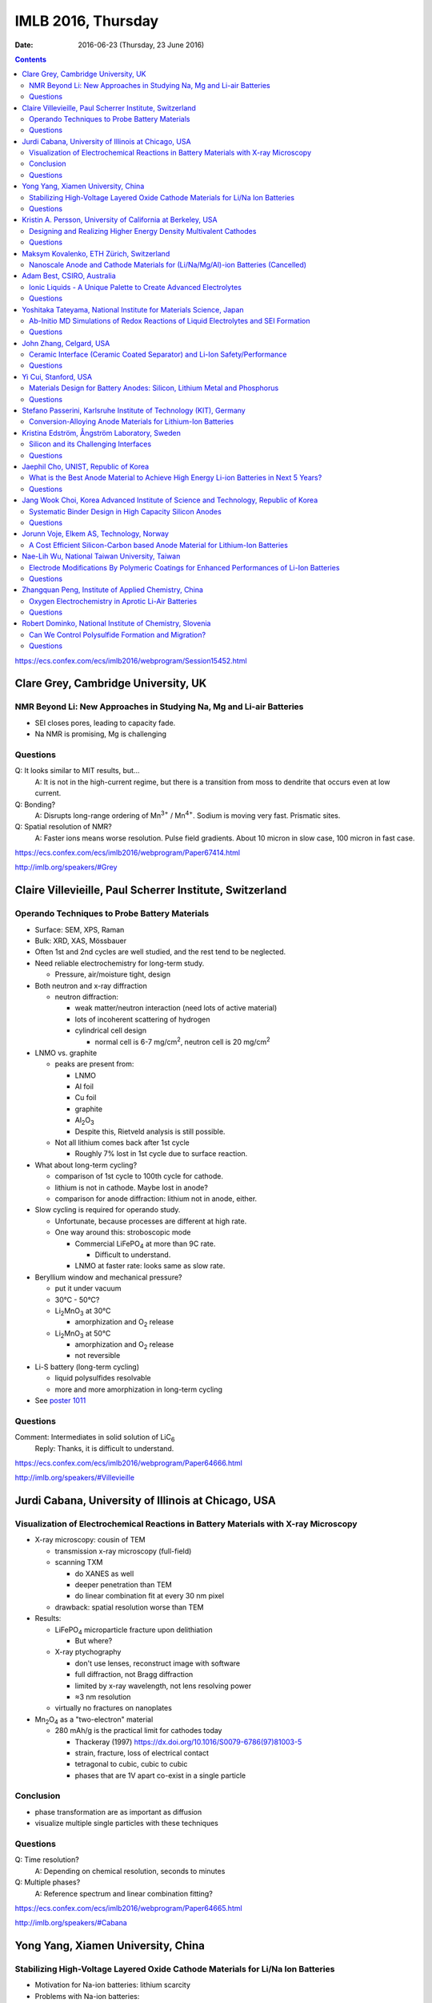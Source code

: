 ===================
IMLB 2016, Thursday
===================

:Date: $Date: 2016-06-23 (Thursday, 23 June 2016) $

.. contents::


.. |LiFePO4| replace:: LiFePO\ :sub:`4`
.. |Li2MnO3| replace:: Li\ :sub:`2`\ MnO\ :sub:`3`
.. |O2| replace:: O\ :sub:`2`
.. |Li+| replace:: Li\ :sup:`+`
.. |Zn2+| replace:: Zn\ :sup:`2+`
.. |LiPF6| replace:: LiPF\ :sub:`6`\
.. |CO2| replace:: CO\ :sub:`2`
.. |Li2S| replace:: Li\ :sub:`2`\ S

https://ecs.confex.com/ecs/imlb2016/webprogram/Session15452.html

------------------------------------
Clare Grey, Cambridge University, UK
------------------------------------

~~~~~~~~~~~~~~~~~~~~~~~~~~~~~~~~~~~~~~~~~~~~~~~~~~~~~~~~~~~~~~~~~~~~~
NMR Beyond Li: New Approaches in Studying Na, Mg and Li-air Batteries
~~~~~~~~~~~~~~~~~~~~~~~~~~~~~~~~~~~~~~~~~~~~~~~~~~~~~~~~~~~~~~~~~~~~~

- SEI closes pores, leading to capacity fade.

- Na NMR is promising, Mg is challenging

~~~~~~~~~
Questions
~~~~~~~~~

Q: It looks similar to MIT results, but...
    A: It is not in the high-current regime,
    but there is a transition from moss to dendrite
    that occurs even at low current.

Q: Bonding?
    A: Disrupts long-range ordering of Mn\ :sup:`3+` / Mn\ :sup:`4+`.
    Sodium is moving very fast. Prismatic sites.

Q: Spatial resolution of NMR?
    A: Faster ions means worse resolution. Pulse field gradients.
    About 10 micron in slow case, 100 micron in fast case.

https://ecs.confex.com/ecs/imlb2016/webprogram/Paper67414.html

http://imlb.org/speakers/#Grey

---------------------------------------------------------
Claire Villevieille, Paul Scherrer Institute, Switzerland
---------------------------------------------------------

~~~~~~~~~~~~~~~~~~~~~~~~~~~~~~~~~~~~~~~~~~~~~~
Operando Techniques to Probe Battery Materials
~~~~~~~~~~~~~~~~~~~~~~~~~~~~~~~~~~~~~~~~~~~~~~

- Surface: SEM, XPS, Raman

- Bulk: XRD, XAS, Mössbauer

- Often 1st and 2nd cycles are well studied,
  and the rest tend to be neglected.

- Need reliable electrochemistry for long-term study.

  - Pressure, air/moisture tight, design

- Both neutron and x-ray diffraction

  - neutron diffraction:

    - weak matter/neutron interaction (need lots of active material)

    - lots of incoherent scattering of hydrogen

    - cylindrical cell design

      - normal cell is 6-7 mg/cm\ :sup:`2`,
        neutron cell is 20 mg/cm\ :sup:`2`

- LNMO vs. graphite

  - peaks are present from:

    - LNMO
    - Al foil
    - Cu foil
    - graphite
    - Al\ :sub:`2`\ O\ :sub:`3`

    - Despite this, Rietveld analysis is still possible.

  - Not all lithium comes back after 1st cycle

    - Roughly 7% lost in 1st cycle due to surface reaction.

- What about long-term cycling?

  - comparison of 1st cycle to 100th cycle for cathode.

  - lithium is not in cathode. Maybe lost in anode?

  - comparison for anode diffraction: lithium not in anode, either.

- Slow cycling is required for operando study.

  - Unfortunate, because processes are different at high rate.

  - One way around this: stroboscopic mode

    - Commercial |LiFePO4| at more than 9C rate.

      - Difficult to understand.

    - LNMO at faster rate: looks same as slow rate.

- Beryllium window and mechanical pressure?

  - put it under vacuum

  - 30°C - 50°C?

  - |Li2MnO3| at 30°C

    - amorphization and |O2| release

  - |Li2MnO3| at 50°C

    - amorphization and |O2| release
    - not reversible

- Li-S battery (long-term cycling)

  - liquid polysulfides resolvable

  - more and more amorphization in long-term cycling

- See `poster 1011`_

.. _poster 1011: https://ecs.confex.com/ecs/imlb2016/webprogram/Paper75967.html

~~~~~~~~~
Questions
~~~~~~~~~

Comment: Intermediates in solid solution of LiC\ :sub:`6`
    Reply: Thanks, it is difficult to understand.

https://ecs.confex.com/ecs/imlb2016/webprogram/Paper64666.html

http://imlb.org/speakers/#Villevieille

----------------------------------------------------
Jurdi Cabana, University of Illinois at Chicago, USA
----------------------------------------------------

~~~~~~~~~~~~~~~~~~~~~~~~~~~~~~~~~~~~~~~~~~~~~~~~~~~~~~~~~~~~~~~~~~~~~~~~~~~~~~~~~~~~~
Visualization of Electrochemical Reactions in Battery Materials with X-ray Microscopy
~~~~~~~~~~~~~~~~~~~~~~~~~~~~~~~~~~~~~~~~~~~~~~~~~~~~~~~~~~~~~~~~~~~~~~~~~~~~~~~~~~~~~

- X-ray microscopy: cousin of TEM

  - transmission x-ray microscopy (full-field)

  - scanning TXM

    - do XANES as well
    - deeper penetration than TEM
    - do linear combination fit at every 30 nm pixel

  - drawback: spatial resolution worse than TEM

- Results:

  - |LiFePO4| microparticle fracture upon delithiation

    - But where?

  - X-ray ptychography

    - don't use lenses, reconstruct image with software
    - full diffraction, not Bragg diffraction
    - limited by x-ray wavelength, not lens resolving power
    - ≈3 nm resolution

  - virtually no fractures on nanoplates

- Mn\ :sub:`2`\ O\ :sub:`4` as a "two-electron" material

  - 280 mAh/g is the practical limit for cathodes today

    - Thackeray (1997) https://dx.doi.org/10.1016/S0079-6786(97)81003-5

    - strain, fracture, loss of electrical contact

    - tetragonal to cubic, cubic to cubic

    - phases that are 1V apart co-exist in a single particle

~~~~~~~~~~
Conclusion
~~~~~~~~~~

- phase transformation are as important as diffusion

- visualize multiple single particles with these techniques

~~~~~~~~~
Questions
~~~~~~~~~

Q: Time resolution?
    A: Depending on chemical resolution, seconds to minutes

Q: Multiple phases?
    A: Reference spectrum and linear combination fitting?

https://ecs.confex.com/ecs/imlb2016/webprogram/Paper64665.html

http://imlb.org/speakers/#Cabana

-----------------------------------
Yong Yang, Xiamen University, China
-----------------------------------

~~~~~~~~~~~~~~~~~~~~~~~~~~~~~~~~~~~~~~~~~~~~~~~~~~~~~~~~~~~~~~~~~~~~~~~~~~~~~~~~
Stabilizing High-Voltage Layered Oxide Cathode Materials for Li/Na Ion Batteries
~~~~~~~~~~~~~~~~~~~~~~~~~~~~~~~~~~~~~~~~~~~~~~~~~~~~~~~~~~~~~~~~~~~~~~~~~~~~~~~~

- Motivation for Na-ion batteries: lithium scarcity

- Problems with Na-ion batteries:

  - energy density

  - rate capability

  - capacity retention after thousands of cycles

  - safety

- in situ XRD

  - Khalil Amine

  - many phase changes

  - crystal system: hexagonal

  - space group: P6\ :sub:`3`/mmc

  - structure type: P2

  - P2 type to O2 type

  - discharge becomes P6\ :sub:`3`\ mc

- ex situ XAS

- XPS

- molar magnetic susceptibility (variation with temperature)

- solid state NMR

- add some Li to prevent structural destruction

- Na\ :sub:`2`\ FeSiO\ :sub:`4` is stable at 100 cycles

- `poster #345`

.. _poster #345: https://ecs.confex.com/ecs/imlb2016/webprogram/Paper76235.html

- Novel fluorinated compounds

  - fluorinated carbon fibers (CF\ :sub:`0.75`)

  - 705 mAh/g, 350 mAh/g at 20 mA/g

  - stable/metastable structures

  - ex situ SXAS-TFY (LBNL)

  - ex situ NMR

  - stable conversion reaction

~~~~~~~~~
Questions
~~~~~~~~~

Q: Large difference between lithiation and delithiation voltage (polarization) for FCF?
    A: This is typical for the materials; maybe change in conductivity or diffusion?

Q: Cation reorganization? Did you also do XRD/Rietveld?
    A: Yes, similar trend as magnetic. We have calculated magnetic moment;
    corresponds to changes due to doping.

https://ecs.confex.com/ecs/imlb2016/webprogram/Paper64791.html

http://imlb.org/speakers/#Yang


-------------------------------------------------------------
Kristin A. Persson, University of California at Berkeley, USA
-------------------------------------------------------------

~~~~~~~~~~~~~~~~~~~~~~~~~~~~~~~~~~~~~~~~~~~~~~~~~~~~~~~~~~~~~~~~~~
Designing and Realizing Higher Energy Density Multivalent Cathodes
~~~~~~~~~~~~~~~~~~~~~~~~~~~~~~~~~~~~~~~~~~~~~~~~~~~~~~~~~~~~~~~~~~

- positive metal host and negative metal

- site limited, not redox limited

- cathode: 1 Li, max 280 mAh/g

- anode: 700 mAh/g

- Problems:

  - electrolytes

  - only one reversible cathode:

    - described by Aurbach

    - Chevrel phase, Mo\ :sub:`6`\ X\ :sub:`8` (low V)

- Aurbach: magnesium electrochemistry

- multivalent: harder to move from site to site

- methodology: 1st principles DFT

  - fast evaluation of average voltage, capacity, estimated 'stability'

    - https://materialsproject.org/ (hundreds/day)

  - mobility along percolation paths

    - takes a long time to calculate (one/day)

  - plot:

    - x-axis: gravimetric capacity (mAh/g)
    - y-axis: voltage v. respective metal
    - Zn: low V
    - Mg: good
    - Ca: even better

  - but the bottleneck is *mobility*

- tetrahedral to octahedral to tetrahedral

- cation coordination preferences

  - Brown, Acta Cryst 1988 https://dx.doi.org/10.1107/S0108768188007712

  - Mg\ :sup:`2+` 0.72 Å
  - Li\ :sup:`+` 0.76 Å
  - Zn\ :sup:`2+` 0.74 Å
  - Ca\ :sup:`2+` 1.10 Å

  - Liu et al., 2015 https://dx.doi.org/10.1039/C4EE03389B

  - Rong et al., 2015 https://dx.doi.org/10.1021/acs.chemmater.5b02342

  - Zn and Mg have same size and valence,
    but activation barriers are very different.

- intercalation, not conversion or corrosion reactions

  - verified by XRD, STM, etc. (Jordi Cabana)

- the energy barrier from tetrahedral to octahedral is difficult to change

  - can try to reduce it by e.g. switching from oxide to sulfide

- Ti\ :sub:`2`\ S\ :sub`4` spinel: good host for Mg

- |Zn2+| in layered has about 500 meV,
  similar to |Li+| in spinel,
  so |Zn2+| should be able to pass through the structure easily:
  ≈170 mAh/g at 0.& V vs Zn over 1000 cycles.

  - capacity returns to ≈130 mAh/g at high rates

- Mg doesn't like tetrahedral 4-fold coordination,
  looks for activated octahedral,
  but lack of it improves mobility.
  Borderline diffusion.

- Olivine: |Li+| and |Zn2+| work well (low activation barriers)

~~~~~~~~~
Questions
~~~~~~~~~

Comment Doron Aurbach): the problem is on the surface; interfacial resistance.
Chlorides are better than oxides, but still need work.
The only advantage is a metal anode.

Q: Coordination preferences?
    A: Coordination mixing/crossover.

https://ecs.confex.com/ecs/imlb2016/webprogram/Paper96196.html

-----------------------------------------
Maksym Kovalenko, ETH Zürich, Switzerland
-----------------------------------------

~~~~~~~~~~~~~~~~~~~~~~~~~~~~~~~~~~~~~~~~~~~~~~~~~~~~~~~~~~~~~~~~~~~~~~~~~~~~~~~~~
Nanoscale Anode and Cathode Materials for (Li/Na/Mg/Al)-ion Batteries (Cancelled)
~~~~~~~~~~~~~~~~~~~~~~~~~~~~~~~~~~~~~~~~~~~~~~~~~~~~~~~~~~~~~~~~~~~~~~~~~~~~~~~~~

http://imlb.org/speakers/#Kovalenko

---------------------------
Adam Best, CSIRO, Australia
---------------------------

~~~~~~~~~~~~~~~~~~~~~~~~~~~~~~~~~~~~~~~~~~~~~~~~~~~~~~~~~~~~~~~~
Ionic Liquids - A Unique Palette to Create Advanced Electrolytes
~~~~~~~~~~~~~~~~~~~~~~~~~~~~~~~~~~~~~~~~~~~~~~~~~~~~~~~~~~~~~~~~

- EC/DMC is not the future! |LiPF6| is limited.

- Is a lithium metal electrode possible?

- Safety is critical (nobody wants to see a car burn to the axles).

- Ionic liquids (e.g. molten salts)

  - less viscous

  - stable

  - not flammable

  - unique solvation properties

- NaCl melts at 801°C,
  but other salts melt at 79°C,
  or even lower (-15°C, -40°C)

- Example: TFSI, FSI

  - cyclic voltammetry plots

  - better, but hard to synthesize

  - problem: lithium transport

- Problems:

  - 120 mAh/g at 1C (half the capacity is lost)

  - lower loading

  - high polarization

- Practical cell

  - glass fiber separator

  - Aluminum current collector corrosion

  - Poor rate capability

- Try to hit 4.9 V

- Al corrosion

  - coatings
  - passivation layers

- Problems:

  - rate limited (viscosity/conductivity)

  - wetting/penetration

  - Al corrosion

  - Impurities are as bad

- Polysulfides are too viscous

  - TEGDME additive?

- LiNO\ :sub:`3`

  - solvation effects?

  - conductivity

  - oxidant

  - SEI

- Electrochemistry robot:

| Fast
| Autonomous
| Screening for
| Electrochemical
| Response

- Li metal

  - pre-treat it: create the SEI,
    then add it into the device so Li is not consumed.

  - doesn't solve the problem of dendrite formation

~~~~~~~~~
Questions
~~~~~~~~~

Q: Is gas generated?
    A: Not yet?

Q: [Not recorded]
    A: Low current densities,
    is SEI stable,
    concentration gradients,
    dendrite formation

Q: Impurities in ionic liquid?
    A: Impurities are alkyl bromides
    leftover after alkylation.

Q: Graphite LiMnO, binder stability?
    A: We've started, high surface area carbons,
    but binders ok

https://ecs.confex.com/ecs/imlb2016/webprogram/Paper76160.html

http://imlb.org/speakers/#Best

-------------------------------------------------------------------
Yoshitaka Tateyama, National Institute for Materials Science, Japan
-------------------------------------------------------------------

~~~~~~~~~~~~~~~~~~~~~~~~~~~~~~~~~~~~~~~~~~~~~~~~~~~~~~~~~~~~~~~~~~~~~~~~~~~~~~~~~~~~
Ab-Initio MD Simulations of Redox Reactions of Liquid Electrolytes and SEI Formation
~~~~~~~~~~~~~~~~~~~~~~~~~~~~~~~~~~~~~~~~~~~~~~~~~~~~~~~~~~~~~~~~~~~~~~~~~~~~~~~~~~~~

- DFT molecular dynamic

- DFT sampling

- RIKEN "k computer"

  - 10 petaflops, #4 in world until new Chinese supercomputer bumped to #5

- "dynamics" & "sampling" of disordered states

- Blue-moon ensemble methods

  - easy to paralellize

- vinyl carbonate additive to ethylene carbonate

- |CO2| gas byproduct

- dense SEI film thickness

- one-electron decomposition process

  - no |CO2| production

- radicals are what create |CO2|

  - vinyl carbonate passivation / sacrificial

- Li\ :sub:`2`\ EDC: oxygen coordination = 2.9 (double bond)
- Li\ :sub:`2`\ DOB: oxygen coordination = 4.4
- |Li+| plays a glue role

- New SEI formation mechanism: "near-shore aggregation"

  - SEI ≈ 50nm

  - Peled model (1997) https://dx.doi.org/10.1149/1.1837858

- Publications:

  - Ushirogata et al. (2013) https://dx.doi.org/10.1021/ja405079s
  - Ushirogata et al. (2015) https://dx.doi.org/10.1149/2.0301514jes
  - Okuno et al. (2016) https://dx.doi.org/10.1039/C5CP07583A

- Posters:

  - #0271 https://ecs.confex.com/ecs/imlb2016/webprogram/Paper76365.html
  - #1062 https://ecs.confex.com/ecs/imlb2016/webprogram/Paper75689.html
  - #1064 https://ecs.confex.com/ecs/imlb2016/webprogram/Paper75693.html
  - #1173 https://ecs.confex.com/ecs/imlb2016/webprogram/Paper75874.html
  - #0220 https://ecs.confex.com/ecs/imlb2016/webprogram/Paper76287.html

~~~~~~~~~
Questions
~~~~~~~~~

Comment (Doron Aurbach): Look at |LiPF6| for FEC.

Q (Daniel Abraham): Ignoring |LiPF6| is a problem. Could you include it in the model?
    A: Gluing effects.

Q (Daniel Abraham): SEI growth: near shore aggregation is not the only thing going on, what about falling off into electrolyte?
    A: This is just the first step.

Q: Doesn't SEI detach from graphite?
    A: That is a good idea, but not implemented yet.

https://ecs.confex.com/ecs/imlb2016/webprogram/Paper64668.html

http://imlb.org/speakers/#Tateyama

------------------------
John Zhang, Celgard, USA
------------------------

~~~~~~~~~~~~~~~~~~~~~~~~~~~~~~~~~~~~~~~~~~~~~~~~~~~~~~~~~~~~~~~~~~~~~~~~~~
Ceramic Interface (Ceramic Coated Separator) and Li-Ion Safety/Performance
~~~~~~~~~~~~~~~~~~~~~~~~~~~~~~~~~~~~~~~~~~~~~~~~~~~~~~~~~~~~~~~~~~~~~~~~~~

- Separators must be:

  - chemically stable
  - electrochemically stable
  - mechanically stable
  - thermally stable

- markets:

  - electric buses
  - Tesla
  - Nissan

- safety:

  - more important than long life or energy density

  - thermal conduction through separator is key cause of explosion

  - most problems caused by internal short in cell

  - shorting scenarios:

    - worst case: Al foil touches lithiated graphite

    - also bad: Al foil touches edge of Cu foil

  - if anode propagates the heat,
    then this heats up the rest of the cell

    - reduce thermal propagation of anode
    - reduce internal short

- ceramic coating (1μm - 5μm of aluminum oxide)

  - can't be oxidized like a polymer, so higher voltage is possible

  - many ways to coat it and construct it

~~~~~~~~~
Questions
~~~~~~~~~

Q: Porosity / transport?
    A: Slight difference, but DCR [?] is improved.
    Impedance is higher, but power density is improved.
    Keep cell from drying out.

Q: What is optimal thickness?
    A: Thinner compromises safety, but makes a better separator.

https://ecs.confex.com/ecs/imlb2016/webprogram/Paper64237.html

http://imlb.org/speakers/#Zhangj

------------------------------------------------------------------------------

https://ecs.confex.com/ecs/imlb2016/webprogram/Session15453.html

---------------------
Yi Cui, Stanford, USA
---------------------

~~~~~~~~~~~~~~~~~~~~~~~~~~~~~~~~~~~~~~~~~~~~~~~~~~~~~~~~~~~~~~~~~~~~~~~~~~
Materials Design for Battery Anodes: Silicon, Lithium Metal and Phosphorus
~~~~~~~~~~~~~~~~~~~~~~~~~~~~~~~~~~~~~~~~~~~~~~~~~~~~~~~~~~~~~~~~~~~~~~~~~~

- silicon anodes: 4-fold expansion

  - nanowires
  - anisotropic expansion, <110> is preferred direction

- *in situ* TEM

  - McDowell et al., Nano Energy, 2012 http://dx.doi.org/10.1016/j.nanoen.2012.03.004

  - critical breaking size:

    - nanoparticle ≈ 150 nm
    - nanowire ≈ 300 nm

- Chan et al, Nature Nanotech, 2008 https://dx.doi.org/10.1038/nnano.2007.411
- Nano Letters 9, 491 (2009) https://dx.doi.org/10.1021/nl8036323
- Nano Letters, 11, 2949 https://dx.doi.org/10.1021/nl201470j
- Nature Nanotech 7, 310 (2012) https://dx.doi.org/10.1038/nnano.2012.35
- Sun, Lie, Cui (2016) https://dx.doi.org/10.1038/nenergy.2016.71

- Pros:

  - does not break
  - high power rate

- Cons:

  - surface reactions
  - low power density
  - low areal mass loading

- Gen 8: Pomegranate-like Si battery

  - Nature Nanotech 9, 187 (2014) https://dx.doi.org/10.1038/nnano.2014.6

  - Greater than 1200 mAh/cm\ :sup:`3` is achievable

  - What about synthesis? Still a problem.

    - https://dx.doi.org/10.1038/nenergy.2015.29

- phosphorus is good for Na-ion

  - https://dx.doi.org/10.1038/NNANO.2015.194

  - black phosphorus

  - not so good for Li-ion, though

  - lithiophilic structures

  - 20% volume change

- Li metal:

  - no host, lithium plates everywhere
  - too reactive chemically
  - solid electrolyte? no
  - Cu not soluble in Li
  - Au slightly soluble in Li (or Zn or Mg)
  - seeded Li metal deposition
  - carbon shells full of gold nanoparticles

~~~~~~~~~
Questions
~~~~~~~~~

Q: Internal impedance?
    A: Needs slow charging first time, then it is ok.

Q: Do you use silicon nanowires?
    A: Yes, but then everyone was doing nanowires,
    so we switched to other stuff.

https://ecs.confex.com/ecs/imlb2016/webprogram/Paper64801.html

http://imlb.org/speakers/#Cui

-------------------------------------------------------------------
Stefano Passerini, Karlsruhe Institute of Technology (KIT), Germany
-------------------------------------------------------------------

~~~~~~~~~~~~~~~~~~~~~~~~~~~~~~~~~~~~~~~~~~~~~~~~~~~~~~~~~~~~~
Conversion-Alloying Anode Materials for Lithium-Ion Batteries
~~~~~~~~~~~~~~~~~~~~~~~~~~~~~~~~~~~~~~~~~~~~~~~~~~~~~~~~~~~~~

- Problem: large volume expansion causes rapid capacity fading.

- Co\ :sub:`3`\ O\ :sub:`4`: carbon coating
  to protect it during conversion reaction

- Fe\ :sub:`3`\ O\ :sub:`4` + ZnO → ZnFe\ :sub:`2`\ O\ :sub:`4`,
  then add carbon shell

  - journal insisted they do TEM for publication

- capacity increases with cycle (common for conversion materials)

- almost no IR drop (very conductive)

- soft XAS

- stable for more than 10,000 cycles / super capacitor

- ZnTMoO: phase impurity < 0.5%, basic structure does not change

- no clustering, real doping, not interstitial

- Fe-doped SnO\ :sub:`2`: Sn is limited in abundance

- silicate/silicon: silicon-oxygen bond is too hard to break

- Fayalite [?] Fe\ :sub:`2`\ SiO\ :sub:`4`: average voltage is too high

- Aqueous binders only (environmentally friendly)

- What is is the origin of the surface films?

https://ecs.confex.com/ecs/imlb2016/webprogram/Paper64867.html

http://imlb.org/speakers/#Passerini

---------------------------------------------
Kristina Edström, Ångström Laboratory, Sweden
---------------------------------------------

~~~~~~~~~~~~~~~~~~~~~~~~~~~~~~~~~~~~~~
Silicon and its Challenging Interfaces
~~~~~~~~~~~~~~~~~~~~~~~~~~~~~~~~~~~~~~

- SOXPES, HAXPES: lets you see SEI (≈20 nm)

- silicon anodes:

  - SEI formation

  - self-discharge

  - slow delithiation

- capacity limited at 1200 mAh/g to match the capacity of the cathode

- distinguish loss of active material from SEI formation

- some Li is trapped, some blocked by SEI

- CCCV: constant current, constant voltage

- Li TDI electrolyte additives

- hight rate → thinner SEI

- binders, carbon additives

- ambient pressure XPS

- freeze-drying synthesis

- pair with LFP to make full battery

- publications

  - Phillippe et al. (2012) https://dx.doi.org/10.1021/cm2034195
  - Phillippe et al. (2013) https://dx.doi.org/10.1021/ja403082s
  - Lindgren et al. (2016) https://dx.doi.org/10.1021/acsami.6b02650
  - Xu et al. (2015) https://dx.doi.org/10.1021/acs.chemmater.5b00339

~~~~~~~~~
Questions
~~~~~~~~~

Q: Silicon crystallinity?
    A: Hard to be sure.

https://ecs.confex.com/ecs/imlb2016/webprogram/Paper67653.html

http://imlb.org/speakers/#Edstrom

-------------------------------------
Jaephil Cho, UNIST, Republic of Korea
-------------------------------------

~~~~~~~~~~~~~~~~~~~~~~~~~~~~~~~~~~~~~~~~~~~~~~~~~~~~~~~~~~~~~~~~~~~~~~~~~~~~~~~~~~~~~~~~
What is the Best Anode Material to Achieve High Energy Li-ion Batteries in Next 5 Years?
~~~~~~~~~~~~~~~~~~~~~~~~~~~~~~~~~~~~~~~~~~~~~~~~~~~~~~~~~~~~~~~~~~~~~~~~~~~~~~~~~~~~~~~~

- target:

  - 420 mAh/g (2016)
  - 620 mAh/g (2020)

- graphite: 372 mAh/g

- silicon:

  - high gravimetric capacity

  - poor volumetric capacity

  - poor electrical conductivity

  - reacts with oxide on surface

  - Li trapping

  - fracture/pulverization, electrical isolation

  - runaway SEI formation

  - solutions:

    - surface coating to prevent runaway SEI formation

    - alloying / heterogeneous doping to improve conductivity

- layered cells: pouch cells, cylindrical cells, prismatic cells

- calendaring: electrode density, initial porosity

- measuring electrode swelling:

  - micrometer (ex situ)

  - dilatometry (in situ)

    - stacked pouch cell

    - measures both anode and cathode swelling

- Sn/graphite
- FeCuSi
- SGC

- graphite: 30% swelling

- FeCuSi: 49% swelling

- initial porosity = 1 - ( electrode density / average true density of all components)

~~~~~~~~~
Questions
~~~~~~~~~

- porosity

- pore size

- tortuosity of pores

https://ecs.confex.com/ecs/imlb2016/webprogram/Paper64597.html

http://imlb.org/speakers/#Cho

-------------------------------------------------------------------------------------
Jang Wook Choi, Korea Advanced Institute of Science and Technology, Republic of Korea
-------------------------------------------------------------------------------------

~~~~~~~~~~~~~~~~~~~~~~~~~~~~~~~~~~~~~~~~~~~~~~~~~~~~~~~~
Systematic Binder Design in High Capacity Silicon Anodes
~~~~~~~~~~~~~~~~~~~~~~~~~~~~~~~~~~~~~~~~~~~~~~~~~~~~~~~~

- PVDF is not a good binder for silicon anodes

- Between 2007 and 2016, many new binders developed

- What property is most critical?

  - cross-linking

  - self-healing: reversible ion-dipole interaction

    - use 33% active, 33% super-p, 33% binder

  - covalent attachment to Si

  - stiffness

  - flexibility

- polysaccharide binders

  - cellulose
  - xanthan gum

- millipede superstructure

  - strong adhesion

  - multiple contact points

- 3D cross-linking

  - better than linear polymers

- asymmetric host-guest

  - stretchy, elastic polymer

~~~~~~~~~
Questions
~~~~~~~~~

Q: We find that a polymer that works with one kind of silicon
won't work with others. Do you see that also?

A: Yes, 3D structure is always important,
as is interaction with silicon and other binders.

Q: Was the polymer fully lithiated?

A: I think we added LiOH to optimize,
but hard to know the number of functional groups.

Q: Was it to a particular pH, or stoichiometric?

A: Used molar mass to try to get ratio right.

Q: Lithated PAA is not self-healing, carboxylic acid.

A: Self-healing is bad on ion-dipole interaction,
for other cases we must check carefully.

https://ecs.confex.com/ecs/imlb2016/webprogram/Paper65313.html

http://imlb.org/speakers/#Choi

-----------------------------------------
Jorunn Voje, Elkem AS, Technology, Norway
-----------------------------------------

~~~~~~~~~~~~~~~~~~~~~~~~~~~~~~~~~~~~~~~~~~~~~~~~~~~~~~~~~~~~~~~~~~~~~~~~~~~~~~
A Cost Efficient Silicon-Carbon based Anode Material for Lithium-Ion Batteries
~~~~~~~~~~~~~~~~~~~~~~~~~~~~~~~~~~~~~~~~~~~~~~~~~~~~~~~~~~~~~~~~~~~~~~~~~~~~~~

- Under-communicated degradation mechanisms.

- battery learning curve in industry:

  - production costs go down

  - value chain development

- Elkem: Norwegian silicon producer for e.g. solar panels

  - uses less |CO2| to make silicon using hydropower

  - determine acceptable levels of impurities

    - Fe, AL, Ti contaminants are ok as impurities

    - don't use scrap of old solar cells, though

- entropy spectroscopy

- battery-powered ferry for cars

  - first results were terrible

    - FEC electrolyte additives

    - limit first cycle

    - screen printing

    - planetary mixer

      - 3 different mixers: 3 different capacities

    - micron-size Si particles

    - internal resistance rises with each cycle

      - cracking?

      - delamination?

      - shape change?

      - surface area increase?

- What's going on?

  - After cycling:

    - large increase in thickness (not reversible)

    - silicon inhomogeneity

  - Why?

    - silicon "dendrites" (pseudo-dendrites?)

    - silicon moving around

    - breaks the silicon bond

      - not a solid, becomes dissolved in Li

      - dragged along during Li extraction

    - slow kinetics even with FEC

  - HAADF STEM (EELS)

    - inhomogeneous lithiation (composition varies between particles)

    - kill off particles piece by piece

- SiN

  - keeps silicon still

  - LiN is a good ion conductor

  - thin film only (less than 200 nm)

  - working on powder form

- Posters

  - 583: https://ecs.confex.com/ecs/imlb2016/webprogram/Paper77039.html
  - 224: https://ecs.confex.com/ecs/imlb2016/webprogram/Paper76303.html
  - 543: https://ecs.confex.com/ecs/imlb2016/webprogram/Paper76753.html
  - 227: https://ecs.confex.com/ecs/imlb2016/webprogram/Paper76328.html
  - 583: https://ecs.confex.com/ecs/imlb2016/webprogram/Paper77039.html
  - 945: https://ecs.confex.com/ecs/imlb2016/webprogram/Paper75299.html


http://imlb.org/speakers/#Voje

https://ecs.confex.com/ecs/imlb2016/webprogram/Paper64759.html

----------------------------------------------
Nae-Lih Wu, National Taiwan University, Taiwan
----------------------------------------------

~~~~~~~~~~~~~~~~~~~~~~~~~~~~~~~~~~~~~~~~~~~~~~~~~~~~~~~~~~~~~~~~~~~~~~~~~~~~~~~~~~~~~~~~~~~
Electrode Modifications By Polymeric Coatings for Enhanced Performances of Li-Ion Batteries
~~~~~~~~~~~~~~~~~~~~~~~~~~~~~~~~~~~~~~~~~~~~~~~~~~~~~~~~~~~~~~~~~~~~~~~~~~~~~~~~~~~~~~~~~~~

- SEI: charge transfer resistance

- electrolyte additives:

  - control SEI properties (indirectly)

  - but has to work for both anode and cathode

- artificial SEI (ex situ)

  - problems: requires high temp or high cost (e.g. ALD)

  - polymer: low temp, cheap, good for anode

    - past: conducting polymer ($$$)

    - binders

- graphite anodes are king, and will be for ten years, probably

- P&P coating makes graphite keep capacity, even at 10C

  - problem: only works with PVDF, but PVDF requires NMP
    and environmental concerns means companies
    are trying to use water-based slurries instead.

  - solution: cross-linked water-insoluble binder

  - next-gen: ternary polymic coating

- making it easier to add silicon (5-10%) to graphite

  - prevent segregation (Si tends to clump together)

  - uniform distribution of Si prevents capacity fade

  - 2% polymer + 1% carbon nanotubes

~~~~~~~~~
Questions
~~~~~~~~~

Q: Did the polymer actually fall off the particles?
    A: Yes, they were water-soluble.

Q: Polymer cost?
    A: Yes, low and reasonable

Q: Does it decrease impedance?
    A: Yes, charge-transfer resistance goes down dramatically.

https://ecs.confex.com/ecs/imlb2016/webprogram/Paper64786.html

http://imlb.org/speakers/#Wu

-----------------------------------------------------
Zhangquan Peng, Institute of Applied Chemistry, China
-----------------------------------------------------

~~~~~~~~~~~~~~~~~~~~~~~~~~~~~~~~~~~~~~~~~~~~~~~~~~~
Oxygen Electrochemistry in Aprotic Li-Air Batteries
~~~~~~~~~~~~~~~~~~~~~~~~~~~~~~~~~~~~~~~~~~~~~~~~~~~

- Luntz & McCloskey (2014) https://dx.doi.org/10.1021/cr500054y

- ORR & sudden death

  - Li-ORR shared by EC-SERS

- Two pathways to sudden death:

  - low E: surface mechanisms

  - high E: solution mechanism

- https://dx.doi.org/10.1039/c3ee41632a

- role of defects?

~~~~~~~~~
Questions
~~~~~~~~~

Q: How car can tunneling electron go in lithium oxide? Does the DFT match?
    A: Yes, experimental results are ≈ 4 nm

Q: Exchanging with the defect?
    A: [Not recorded]

Q: [Not recorded]
    A: Oxygen on top of peroxide

https://ecs.confex.com/ecs/imlb2016/webprogram/Paper64873.html

http://imlb.org/speakers/#Peng

---------------------------------------------------------
Robert Dominko, National Institute of Chemistry, Slovenia
---------------------------------------------------------

~~~~~~~~~~~~~~~~~~~~~~~~~~~~~~~~~~~~~~~~~~~~~~~~~~~
Can We Control Polysulfide Formation and Migration?
~~~~~~~~~~~~~~~~~~~~~~~~~~~~~~~~~~~~~~~~~~~~~~~~~~~

- proposed solutions to sulfur migration

  - contain sulfur in micro/mesoporous structure

  - high electrolyte concentration / viscosity

  - better separator

    - ceramics work, but they are expensive and brittle

    - fluorinated graphite has similar performance to ceramic separator

    - functionalized reduced graphene oxide
 
- NMR, UV-Vis spectroscopy

- glass fiber separator

- XPS

- Focused ion beam / EDX

- Can we avoid polysulfide formation entirely?

  - long/mid/short chain polysulfides

  - Sulfur K-edge XANES

    - only transforms from |Li2S| to sulfure

    - linear combination fitting

  - BUT: dendrite formation still an issue at high currents

~~~~~~~~~
Questions
~~~~~~~~~

Q: What is the concentration? Can you reuse trapped polysulfides?
    A: Not trapped, they are repelled back by hydrophobicity.

Q: Do you see coloration of electrolyte?
    A: No.

Q: Does XAS show it is really |Li2S|?
    A: Hard to find a good standard; may not be stoichiometric, but is crystalline.

https://ecs.confex.com/ecs/imlb2016/webprogram/Paper64669.html

http://imlb.org/speakers/#Dominko
